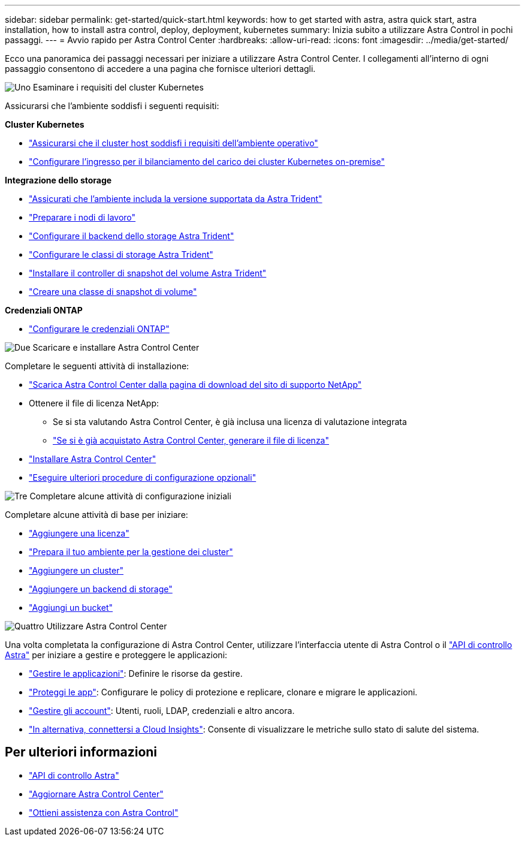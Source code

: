 ---
sidebar: sidebar 
permalink: get-started/quick-start.html 
keywords: how to get started with astra, astra quick start, astra installation, how to install astra control, deploy, deployment, kubernetes 
summary: Inizia subito a utilizzare Astra Control in pochi passaggi. 
---
= Avvio rapido per Astra Control Center
:hardbreaks:
:allow-uri-read: 
:icons: font
:imagesdir: ../media/get-started/


[role="lead"]
Ecco una panoramica dei passaggi necessari per iniziare a utilizzare Astra Control Center. I collegamenti all'interno di ogni passaggio consentono di accedere a una pagina che fornisce ulteriori dettagli.

.image:https://raw.githubusercontent.com/NetAppDocs/common/main/media/number-1.png["Uno"] Esaminare i requisiti del cluster Kubernetes
Assicurarsi che l'ambiente soddisfi i seguenti requisiti:

*Cluster Kubernetes*

* link:../get-started/requirements.html#host-cluster-resource-requirements["Assicurarsi che il cluster host soddisfi i requisiti dell'ambiente operativo"^]
* link:../get-started/requirements.html#ingress-for-on-premises-kubernetes-clusters["Configurare l'ingresso per il bilanciamento del carico dei cluster Kubernetes on-premise"^]


*Integrazione dello storage*

* link:../get-started/requirements.html#astra-trident-requirements["Assicurati che l'ambiente includa la versione supportata da Astra Trident"^]
* https://docs.netapp.com/us-en/trident/trident-use/worker-node-prep.html["Preparare i nodi di lavoro"^]
* https://docs.netapp.com/us-en/trident/trident-get-started/kubernetes-postdeployment.html#step-1-create-a-backend["Configurare il backend dello storage Astra Trident"^]
* https://docs.netapp.com/us-en/trident/trident-use/manage-stor-class.html["Configurare le classi di storage Astra Trident"^]
* https://docs.netapp.com/us-en/trident/trident-use/vol-snapshots.html#deploying-a-volume-snapshot-controller["Installare il controller di snapshot del volume Astra Trident"^]
* https://docs.netapp.com/us-en/trident/trident-use/vol-snapshots.html["Creare una classe di snapshot di volume"^]


*Credenziali ONTAP*

* link:../get-started/setup_overview.html#prepare-your-environment-for-cluster-management-using-astra-control["Configurare le credenziali ONTAP"^]


.image:https://raw.githubusercontent.com/NetAppDocs/common/main/media/number-2.png["Due"] Scaricare e installare Astra Control Center
Completare le seguenti attività di installazione:

* https://mysupport.netapp.com/site/products/all/details/astra-control-center/downloads-tab["Scarica Astra Control Center dalla pagina di download del sito di supporto NetApp"^]
* Ottenere il file di licenza NetApp:
+
** Se si sta valutando Astra Control Center, è già inclusa una licenza di valutazione integrata
** link:../concepts/licensing.html["Se si è già acquistato Astra Control Center, generare il file di licenza"^]


* link:../get-started/install_overview.html["Installare Astra Control Center"^]
* link:../get-started/configure-after-install.html["Eseguire ulteriori procedure di configurazione opzionali"^]


.image:https://raw.githubusercontent.com/NetAppDocs/common/main/media/number-3.png["Tre"] Completare alcune attività di configurazione iniziali
Completare alcune attività di base per iniziare:

* link:../get-started/setup_overview.html#add-a-license-for-astra-control-center["Aggiungere una licenza"^]
* link:../get-started/setup_overview.html#prepare-your-environment-for-cluster-management-using-astra-control["Prepara il tuo ambiente per la gestione dei cluster"^]
* link:../get-started/setup_overview.html#add-cluster["Aggiungere un cluster"^]
* link:../get-started/setup_overview.html#add-a-storage-backend["Aggiungere un backend di storage"^]
* link:../get-started/setup_overview.html#add-a-bucket["Aggiungi un bucket"^]


.image:https://raw.githubusercontent.com/NetAppDocs/common/main/media/number-4.png["Quattro"] Utilizzare Astra Control Center
Una volta completata la configurazione di Astra Control Center, utilizzare l'interfaccia utente di Astra Control o il https://docs.netapp.com/us-en/astra-automation/index.html["API di controllo Astra"^] per iniziare a gestire e proteggere le applicazioni:

* link:../use/manage-apps.html["Gestire le applicazioni"^]: Definire le risorse da gestire.
* link:../use/protection-overview.html["Proteggi le app"^]: Configurare le policy di protezione e replicare, clonare e migrare le applicazioni.
* link:../use/manage-local-users-and-roles.html["Gestire gli account"^]: Utenti, ruoli, LDAP, credenziali e altro ancora.
* link:../use/monitor-protect.html#connect-to-cloud-insights["In alternativa, connettersi a Cloud Insights"^]: Consente di visualizzare le metriche sullo stato di salute del sistema.




== Per ulteriori informazioni

* https://docs.netapp.com/us-en/astra-automation/index.html["API di controllo Astra"^]
* link:../use/upgrade-acc.html["Aggiornare Astra Control Center"^]
* link:../support/get-help.html["Ottieni assistenza con Astra Control"^]

